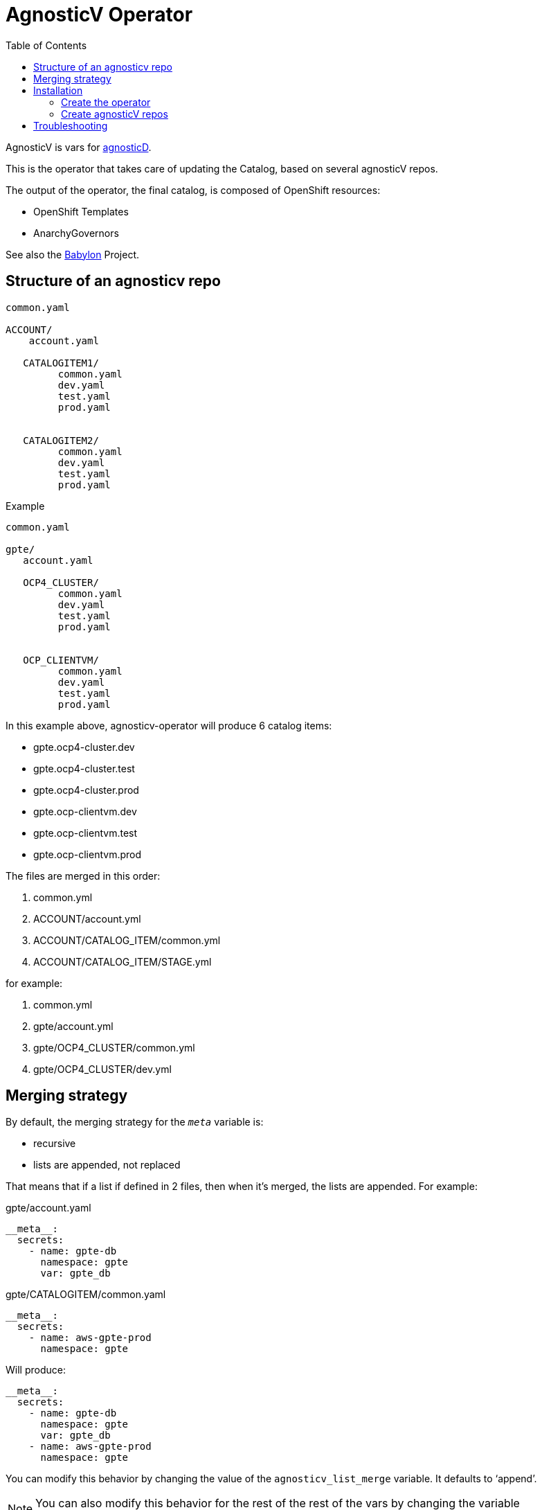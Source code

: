 :toc2:
= AgnosticV Operator

AgnosticV is vars for link:https://github.com/redhat-cop/agnosticd[agnosticD].

This is the operator that takes care of updating the Catalog, based on several agnosticV repos.

The output of the operator, the final catalog, is composed of OpenShift resources:

* OpenShift Templates
* AnarchyGovernors


See also the link:https://github.com/redhat-cop/babylon[Babylon] Project.

== Structure of an agnosticv repo

----
common.yaml

ACCOUNT/
    account.yaml

   CATALOGITEM1/
         common.yaml
         dev.yaml
         test.yaml
         prod.yaml


   CATALOGITEM2/
         common.yaml
         dev.yaml
         test.yaml
         prod.yaml
----

.Example
----
common.yaml

gpte/
   account.yaml

   OCP4_CLUSTER/
         common.yaml
         dev.yaml
         test.yaml
         prod.yaml


   OCP_CLIENTVM/
         common.yaml
         dev.yaml
         test.yaml
         prod.yaml
----

In this example above, agnosticv-operator will produce 6 catalog items:

- gpte.ocp4-cluster.dev
- gpte.ocp4-cluster.test
- gpte.ocp4-cluster.prod
- gpte.ocp-clientvm.dev
- gpte.ocp-clientvm.test
- gpte.ocp-clientvm.prod

The files are merged in this order:

. common.yml
. ACCOUNT/account.yml
. ACCOUNT/CATALOG_ITEM/common.yml
. ACCOUNT/CATALOG_ITEM/STAGE.yml

for example:

. common.yml
. gpte/account.yml
. gpte/OCP4_CLUSTER/common.yml
. gpte/OCP4_CLUSTER/dev.yml

== Merging strategy


By default, the merging strategy for the `__meta__` variable is:

- recursive
- lists are appended, not replaced


That means that if a list if defined in 2 files, then when it's merged, the lists are appended. For example:

[source,yaml]
.gpte/account.yaml
----
__meta__:
  secrets:
    - name: gpte-db
      namespace: gpte
      var: gpte_db
----

[source,yaml]
.gpte/CATALOGITEM/common.yaml
----
__meta__:
  secrets:
    - name: aws-gpte-prod
      namespace: gpte
----


Will produce:


[source,yaml]
----
__meta__:
  secrets:
    - name: gpte-db
      namespace: gpte
      var: gpte_db
    - name: aws-gpte-prod
      namespace: gpte
----


You can modify this behavior by changing the value of the `agnosticv_list_merge` variable. It defaults to '`append`'.


NOTE: You can also modify this behavior for the rest of the rest of the vars by changing the variable `all_vars_list_merge`

== Installation

=== Create the operator

This link:deploy-template.yaml[template] will take care of most of the things you need:

* serviceaccount/agnosticv-operator
* role.rbac.authorization.k8s.io/agnosticv-operator
* rolebinding.rbac.authorization.k8s.io/agnosticv-operator
* deployment.apps/agnosticv-operator
* clusterrole.authorization.openshift.io/agnosticv-operator
* clusterrolebinding.rbac.authorization.k8s.io/agnosticv-operator-clusterrolebinding
* customresourcedefinition.apiextensions.k8s.io/agnosticvrepos.gpte.redhat.com
* namespaces "agnosticv-operator"

Just run the following:

[source,shell]
----
oc process -f https://raw.githubusercontent.com/redhat-gpte-devopsautomation/agnosticv-operator/master/deploy-template.yaml|oc create -f -

----


=== Create agnosticV repos

The agnosticv-operator is listening on several agnosticV repos. This is represented by the Custom Resource `AgnosticVRepo`.

Here is an example for a private github repo.

.agnosticv-gpte-private-repo.yaml
[source,yaml]
----
apiVersion: gpte.redhat.com/v1
kind: AgnosticVRepo
metadata:
  generation: 1
  name: gpte-agnosticv
  namespace: "agnosticv-operator"
  selfLink: /apis/gpte.redhat.com/v1/namespaces/agnosticv-operator/agnosticvrepos/gpte-agnosticv
spec:
  ref: master
  sshKey: agnosticv-operator-sshkey
  url: git@github.com:redhat-gpe/agnosticv.git
  babylonAnarchyGovernorRepo: https://github.com/redhat-gpte-devopsautomation/babylon_anarchy_governor.git
  babylonAnarchyGovernorVersion: master
----

[source,shell]
----
oc create -f agnosticv-gpte-private-repo.yaml
----

If you repo is public, then you can use HTTP repo for `spec.url` and you don't need the following steps.

.Import the SSH private key needed to checkout the private repo
[source,shell]
----
oc create secret generic -n agnosticv-operator agnosticv-operator-sshkey --from-file=id_rsa=/home/ec2-user/.ssh/id_rsa
----

== Troubleshooting

.Look at the logs of the operator
----
[root@clientvm 0 ~]# oc project agnosticv-operator
[root@clientvm 0 ~]# oc get pods
NAME                                  READY   STATUS    RESTARTS   AGE
agnosticv-operator-7d6f867c56-jkwcn   2/2     Running   0          105s
[root@clientvm 0 ~]# oc logs -f agnosticv-operator-7d6f867c56-jkwcn -c ansible
----
